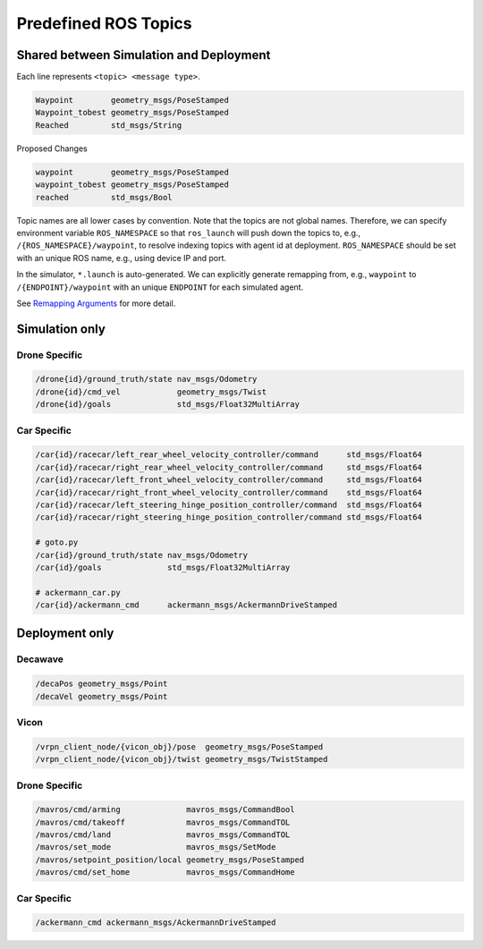 .. _ros-topics:

Predefined ROS Topics
=====================

Shared between Simulation and Deployment
----------------------------------------

Each line represents ``<topic> <message type>``.

.. code-block:: yaml

    Waypoint        geometry_msgs/PoseStamped
    Waypoint_tobest geometry_msgs/PoseStamped
    Reached         std_msgs/String

Proposed Changes

.. code-block:: yaml

    waypoint        geometry_msgs/PoseStamped
    waypoint_tobest geometry_msgs/PoseStamped
    reached         std_msgs/Bool

Topic names are all lower cases by convention.
Note that the topics are not global names.
Therefore, we can specify environment variable ``ROS_NAMESPACE`` so that ``ros_launch``
will push down the topics to, e.g., ``/{ROS_NAMESPACE}/waypoint``,
to resolve indexing topics with agent id at deployment.
``ROS_NAMESPACE`` should be set with an unique ROS name,
e.g., using device IP and port.

In the simulator, ``*.launch`` is auto-generated.
We can explicitly generate remapping from, e.g., ``waypoint`` to
``/{ENDPOINT}/waypoint`` with an unique ``ENDPOINT`` for each simulated agent.

See `Remapping Arguments`_ for more detail.

.. _Remapping Arguments: http://wiki.ros.org/action/fullsearch/Remapping%20Arguments


Simulation only
---------------

Drone Specific
~~~~~~~~~~~~~~

.. code-block:: yaml

    /drone{id}/ground_truth/state nav_msgs/Odometry
    /drone{id}/cmd_vel            geometry_msgs/Twist
    /drone{id}/goals              std_msgs/Float32MultiArray


Car Specific
~~~~~~~~~~~~

.. code-block:: yaml

    /car{id}/racecar/left_rear_wheel_velocity_controller/command      std_msgs/Float64
    /car{id}/racecar/right_rear_wheel_velocity_controller/command     std_msgs/Float64
    /car{id}/racecar/left_front_wheel_velocity_controller/command     std_msgs/Float64
    /car{id}/racecar/right_front_wheel_velocity_controller/command    std_msgs/Float64
    /car{id}/racecar/left_steering_hinge_position_controller/command  std_msgs/Float64
    /car{id}/racecar/right_steering_hinge_position_controller/command std_msgs/Float64

    # goto.py
    /car{id}/ground_truth/state nav_msgs/Odometry
    /car{id}/goals              std_msgs/Float32MultiArray

    # ackermann_car.py
    /car{id}/ackermann_cmd      ackermann_msgs/AckermannDriveStamped

Deployment only
---------------

Decawave
~~~~~~~~

.. code-block:: yaml

    /decaPos geometry_msgs/Point
    /decaVel geometry_msgs/Point


Vicon
~~~~~

.. code-block:: yaml

    /vrpn_client_node/{vicon_obj}/pose  geometry_msgs/PoseStamped
    /vrpn_client_node/{vicon_obj}/twist geometry_msgs/TwistStamped

.. todo::

    Why does Vicon require ``vicon_obj`` but Decawave does not?


Drone Specific
~~~~~~~~~~~~~~

.. code-block:: yaml

    /mavros/cmd/arming              mavros_msgs/CommandBool
    /mavros/cmd/takeoff             mavros_msgs/CommandTOL
    /mavros/cmd/land                mavros_msgs/CommandTOL
    /mavros/set_mode                mavros_msgs/SetMode
    /mavros/setpoint_position/local geometry_msgs/PoseStamped
    /mavros/cmd/set_home            mavros_msgs/CommandHome


Car Specific
~~~~~~~~~~~~

.. code-block:: yaml

    /ackermann_cmd ackermann_msgs/AckermannDriveStamped
